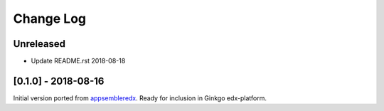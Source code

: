 Change Log
----------

..
   All enhancements and patches to appsembler_credentials_extensions will be documented
   in this file.  It adheres to the structure of http://keepachangelog.com/ ,
   but in reStructuredText instead of Markdown (for ease of incorporation into
   Sphinx documentation and the PyPI description).
   
   This project adheres to Semantic Versioning (http://semver.org/).

.. There should always be an "Unreleased" section for changes pending release.


Unreleased
~~~~~~~~~~

* Update README.rst 2018-08-18


[0.1.0] - 2018-08-16
~~~~~~~~~~~~~~~~~~~~~~~~~~~~~~~~~~~~~~~~~~~~~~~~

Initial version ported from `appsembleredx <https://github.com/appsembler/appsembleredx/>`_.
Ready for inclusion in Ginkgo edx-platform.
 